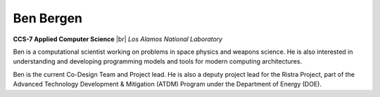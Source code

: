 .. |br| raw:: html

   <br />

Ben Bergen
==========

.. container:: twocol

   .. container:: leftside

     .. image:: ben.jpg
        :align: left

   .. container:: rightside

      **CCS-7 Applied Computer Science** |br|
      *Los Alamos National Laboratory*

      Ben is a computational scientist working on problems in space
      physics and weapons science. He is also interested in
      understanding and developing programming models and tools for
      modern computing architectures.

      Ben is the current Co-Design Team and Project lead.  He is also a
      deputy project lead for the Ristra Project, part of the Advanced
      Technology Development & Mitigation (ATDM) Program under the
      Department of Energy (DOE).

.. vim: set tabstop=2 shiftwidth=2 expandtab fo=cqt tw=72 :
